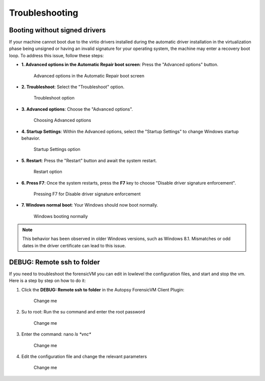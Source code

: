 Troubleshooting
===============

Booting without signed drivers
------------------------------

If your machine cannot boot due to the virtio drivers installed during the automatic driver installation in the virtualization phase being unsigned or having an invalid signature for your operating system, the machine may enter a recovery boot loop. To address this issue, follow these steps:

- **1. Advanced options in the Automatic Repair boot screen**:
  Press the "Advanced options" button.

  .. figure:: user/img/troubleshoot_0001.jpg
     :name: advanced-options
     :alt: Advanced options in the Automatic Repair boot screen
     :width: 600

     Advanced options in the Automatic Repair boot screen

- **2. Troubleshoot**:
  Select the "Troubleshoot" option.

  .. figure:: user/img/troubleshoot_0002.jpg
     :name: troubleshoot
     :alt: Troubleshoot option
     :width: 300

     Troubleshoot option

- **3. Advanced options**:
  Choose the "Advanced options".

  .. figure:: user/img/troubleshoot_0003.jpg
     :name: advanced-options-selection
     :alt: Choosing Advanced options
     :width: 300

     Choosing Advanced options

- **4. Startup Settings**:
  Within the Advanced options, select the "Startup Settings" to change Windows startup behavior.

  .. figure:: user/img/troubleshoot_0004.jpg
     :name: startup-settings
     :alt: Startup Settings option
     :width: 500

     Startup Settings option

- **5. Restart**:
  Press the "Restart" button and await the system restart.

  .. figure:: user/img/troubleshoot_0005.jpg
     :name: restart-option
     :alt: Restart option
     :width: 500

     Restart option

- **6. Press F7**:
  Once the system restarts, press the **F7** key to choose "Disable driver signature enforcement".

  .. figure:: user/img/troubleshoot_0006.jpg
     :name: disable-driver-signature-enforcement
     :alt: Pressing F7 for Disable driver signature enforcement
     :width: 300

     Pressing F7 for Disable driver signature enforcement

- **7. Windows normal boot**:
  Your Windows should now boot normally.

  .. figure:: user/img/troubleshoot_0007.jpg
     :name: windows-normal-boot
     :alt: Windows booting normally
     :width: 600

     Windows booting normally

.. note::

   This behavior has been observed in older Windows versions, such as Windows 8.1. Mismatches or odd dates in the driver certificate can lead to this issue.
 

DEBUG: Remote ssh to folder
------------------------------

If you need to troubleshoot the forensicVM you can edit in lowlevel the configuration files, and start and stop the vm. Here is a step by step on how to do it:

1) Click the **DEBUG: Remote ssh to folder** in the Autopsy ForensicVM Client Plugin:

  .. figure:: user/img/troubleshoot_0008.jpg
     :name: change me
     :alt: Change me
     :width: 600

     Change me

2) Su to root: Run the su command and enter the root password


  .. figure:: user/img/troubleshoot_0009.jpg
     :name: change me
     :alt: Change me
     :width: 600

     Change me

3) Enter the command: 
   nano `ls *vnc*`

  .. figure:: user/img/troubleshoot_0010.jpg
     :name: change me
     :alt: Change me
     :width: 600

     Change me

4) Edit the configuration file and change the relevant parameters

  .. figure:: user/img/troubleshoot_0011.jpg
     :name: change me
     :alt: Change me
     :width: 600

     Change me

